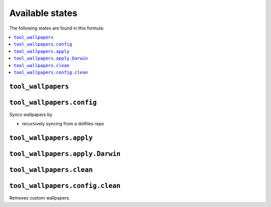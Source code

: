 Available states
----------------

The following states are found in this formula:

.. contents::
   :local:


``tool_wallpapers``
~~~~~~~~~~~~~~~~~~~



``tool_wallpapers.config``
~~~~~~~~~~~~~~~~~~~~~~~~~~
Syncs wallpapers by

* recursively syncing from a dotfiles repo


``tool_wallpapers.apply``
~~~~~~~~~~~~~~~~~~~~~~~~~



``tool_wallpapers.apply.Darwin``
~~~~~~~~~~~~~~~~~~~~~~~~~~~~~~~~



``tool_wallpapers.clean``
~~~~~~~~~~~~~~~~~~~~~~~~~



``tool_wallpapers.config.clean``
~~~~~~~~~~~~~~~~~~~~~~~~~~~~~~~~
Removes custom wallpapers.


